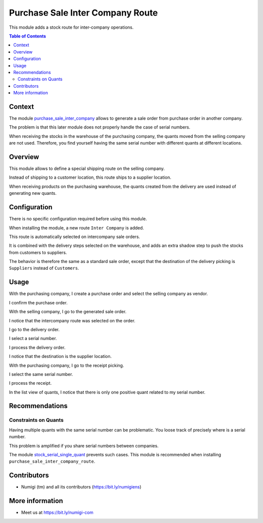 Purchase Sale Inter Company Route
=================================
This module adds a stock route for inter-company operations.

.. contents:: Table of Contents

Context
-------
The module `purchase_sale_inter_company <https://github.com/OCA/multi-company/tree/12.0/purchase_sale_inter_company>`_
allows to generate a sale order from purchase order in another company.

The problem is that this later module does not properly handle the case of serial numbers.

When receiving the stocks in the warehouse of the purchasing company, the quants moved from the selling company are not used.
Therefore, you find yourself having the same serial number with different quants at different locations.

Overview
--------
This module allows to define a special shipping route on the selling company.

Instead of shipping to a customer location, this route ships to a supplier location.

When receiving products on the purchasing warehouse, the quants created from the delivery are used
instead of generating new quants.

Configuration
-------------
There is no specific configuration required before using this module.

When installing the module, a new route ``Inter Company`` is added.

.. image:: static/description/stock_route.png

This route is automatically selected on intercompany sale orders.

It is combined with the delivery steps selected on the warehouse,
and adds an extra shadow step to push the stocks from customers to suppliers.

The behavior is therefore the same as a standard sale order, except that the destination
of the delivery picking is ``Suppliers`` instead of ``Customers``.

Usage
-----
With the purchasing company, I create a purchase order and select the selling company as vendor.

.. image:: static/description/purchase_order_form.png

I confirm the purchase order.

.. image:: static/description/purchase_order_confirmed.png

With the selling company, I go to the generated sale order.

I notice that the intercompany route was selected on the order.

.. image:: static/description/sale_order_form.png

I go to the delivery order.

.. image:: static/description/delivery_order_form.png

I select a serial number.

.. image:: static/description/delivery_order_serial_number.png

I process the delivery order.

.. image:: static/description/delivery_order_done.png

I notice that the destination is the supplier location.

.. image:: static/description/delivery_order_destination.png

With the purchasing company, I go to the receipt picking.

.. image:: static/description/receipt_picking_form.png

I select the same serial number.

.. image:: static/description/receipt_picking_serial_number.png

I process the receipt.

.. image:: static/description/receipt_picking_done.png

In the list view of quants, I notice that there is only one positive quant related to my serial number.

.. image:: static/description/stock_quant_list.png

Recommendations
---------------

Constraints on Quants
~~~~~~~~~~~~~~~~~~~~~
Having multiple quants with the same serial number can be problematic.
You loose track of precisely where is a serial number.

This problem is amplified if you share serial numbers between companies.

The module `stock_serial_single_quant <https://github.com/Numigi/odoo-stock-addons/tree/12.0/stock_serial_single_quant>`_ prevents such cases.
This module is recommended when installing ``purchase_sale_inter_company_route``.

Contributors
------------
* Numigi (tm) and all its contributors (https://bit.ly/numigiens)

More information
----------------
* Meet us at https://bit.ly/numigi-com
